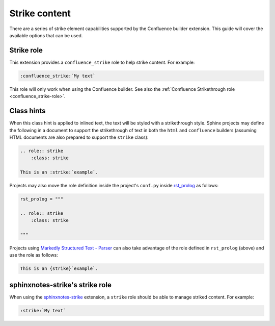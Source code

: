 .. index:: Strike

Strike content
==============

There are a series of strike element capabilities supported by the
Confluence builder extension. This guide will cover the available options
that can be used.

Strike role
-----------

.. versionadded:: 2.1

This extension provides a ``confluence_strike`` role to help strike
content. For example:

.. code-block:: rst

    :confluence_strike:`My text`

This role will only work when using the Confluence builder. See also the
:ref:`Confluence Strikethrough role <confluence_strike-role>`.

.. _confluence_strike_ch:

Class hints
-----------

.. versionadded:: 1.7

When this class hint is applied to inlined text, the text will be styled
with a strikethrough style. Sphinx projects may define the following in
a document to support the strikethrough of text in both the ``html`` and
``confluence`` builders (assuming HTML documents are also prepared to
support the ``strike`` class):

.. code-block:: none

    .. role:: strike
        :class: strike

    This is an :strike:`example`.

Projects may also move the role definition inside the project's ``conf.py``
inside `rst_prolog <rst_prolog_>`_ as follows:

.. code-block:: python

    rst_prolog = """

    .. role:: strike
        :class: strike

    """

Projects using `Markedly Structured Text - Parser <myst-parser_>`_ can also
take advantage of the role defined in ``rst_prolog`` (above) and use the
role as follows:

.. code-block:: md

    This is an {strike}`example`.

sphinxnotes-strike's strike role
--------------------------------

.. versionadded:: 2.2

When using the `sphinxnotes-strike`_ extension, a ``strike`` role should
be able to manage striked content. For example:

.. code-block:: rst

    :strike:`My text`

.. references ------------------------------------------------------------------

.. _myst-parser: https://myst-parser.readthedocs.io/
.. _rst_prolog: https://www.sphinx-doc.org/en/master/usage/configuration.html#confval-rst_prolog
.. _sphinxnotes-strike: https://sphinx.silverrainz.me/strike/
